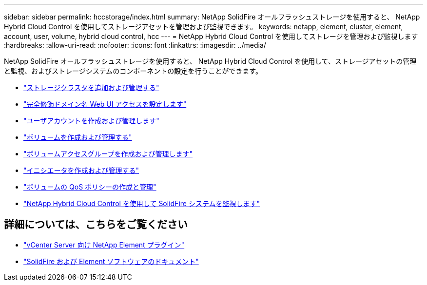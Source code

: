 ---
sidebar: sidebar 
permalink: hccstorage/index.html 
summary: NetApp SolidFire オールフラッシュストレージを使用すると、 NetApp Hybrid Cloud Control を使用してストレージアセットを管理および監視できます。 
keywords: netapp, element, cluster, element, account, user, volume, hybrid cloud control, hcc 
---
= NetApp Hybrid Cloud Control を使用してストレージを管理および監視します
:hardbreaks:
:allow-uri-read: 
:nofooter: 
:icons: font
:linkattrs: 
:imagesdir: ../media/


[role="lead"]
NetApp SolidFire オールフラッシュストレージを使用すると、 NetApp Hybrid Cloud Control を使用して、ストレージアセットの管理と監視、およびストレージシステムのコンポーネントの設定を行うことができます。

* link:task-hcc-manage-storage-clusters.html["ストレージクラスタを追加および管理する"]
* link:task-setup-configure-fqdn-web-ui-access.html["完全修飾ドメイン名 Web UI アクセスを設定します"]
* link:task-hcc-manage-accounts.html["ユーザアカウントを作成および管理します"]
* link:task-hcc-manage-vol-management.html["ボリュームを作成および管理する"]
* link:task-hcc-manage-vol-access-groups.html["ボリュームアクセスグループを作成および管理します"]
* link:task-hcc-manage-initiators.html["イニシエータを作成および管理する"]
* link:task-hcc-qos-policies.html["ボリュームの QoS ポリシーの作成と管理"]
* link:task-hcc-dashboard.html["NetApp Hybrid Cloud Control を使用して SolidFire システムを監視します"]


[discrete]
== 詳細については、こちらをご覧ください

* https://docs.netapp.com/us-en/vcp/index.html["vCenter Server 向け NetApp Element プラグイン"^]
* https://docs.netapp.com/us-en/element-software/index.html["SolidFire および Element ソフトウェアのドキュメント"]

